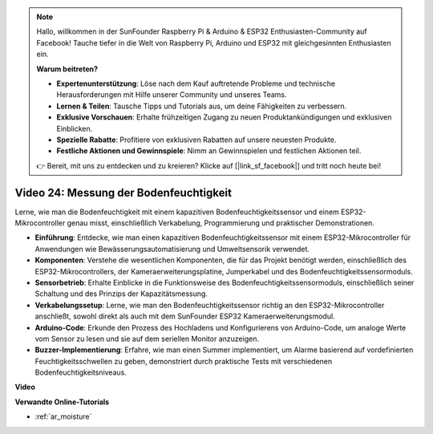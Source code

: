 .. note::

    Hallo, willkommen in der SunFounder Raspberry Pi & Arduino & ESP32 Enthusiasten-Community auf Facebook! Tauche tiefer in die Welt von Raspberry Pi, Arduino und ESP32 mit gleichgesinnten Enthusiasten ein.

    **Warum beitreten?**

    - **Expertenunterstützung**: Löse nach dem Kauf auftretende Probleme und technische Herausforderungen mit Hilfe unserer Community und unseres Teams.
    - **Lernen & Teilen**: Tausche Tipps und Tutorials aus, um deine Fähigkeiten zu verbessern.
    - **Exklusive Vorschauen**: Erhalte frühzeitigen Zugang zu neuen Produktankündigungen und exklusiven Einblicken.
    - **Spezielle Rabatte**: Profitiere von exklusiven Rabatten auf unsere neuesten Produkte.
    - **Festliche Aktionen und Gewinnspiele**: Nimm an Gewinnspielen und festlichen Aktionen teil.

    👉 Bereit, mit uns zu entdecken und zu kreieren? Klicke auf [|link_sf_facebook|] und tritt noch heute bei!

Video 24: Messung der Bodenfeuchtigkeit
====================================================

Lerne, wie man die Bodenfeuchtigkeit mit einem kapazitiven Bodenfeuchtigkeitssensor und einem ESP32-Mikrocontroller genau misst, einschließlich Verkabelung, Programmierung und praktischer Demonstrationen.

* **Einführung**: Entdecke, wie man einen kapazitiven Bodenfeuchtigkeitssensor mit einem ESP32-Mikrocontroller für Anwendungen wie Bewässerungsautomatisierung und Umweltsensorik verwendet.
* **Komponenten**: Verstehe die wesentlichen Komponenten, die für das Projekt benötigt werden, einschließlich des ESP32-Mikrocontrollers, der Kameraerweiterungsplatine, Jumperkabel und des Bodenfeuchtigkeitssensormoduls.
* **Sensorbetrieb**: Erhalte Einblicke in die Funktionsweise des Bodenfeuchtigkeitssensormoduls, einschließlich seiner Schaltung und des Prinzips der Kapazitätsmessung.
* **Verkabelungssetup**: Lerne, wie man den Bodenfeuchtigkeitssensor richtig an den ESP32-Mikrocontroller anschließt, sowohl direkt als auch mit dem SunFounder ESP32 Kameraerweiterungsmodul.
* **Arduino-Code**: Erkunde den Prozess des Hochladens und Konfigurierens von Arduino-Code, um analoge Werte vom Sensor zu lesen und sie auf dem seriellen Monitor anzuzeigen.
* **Buzzer-Implementierung**: Erfahre, wie man einen Summer implementiert, um Alarme basierend auf vordefinierten Feuchtigkeitsschwellen zu geben, demonstriert durch praktische Tests mit verschiedenen Bodenfeuchtigkeitsniveaus.

**Video**

.. raw:: html

    <iframe width="700" height="500" src="https://www.youtube.com/embed/MW-7a5Z0IT0?si=yq4MWeZ_z8Ucwt0C" title="YouTube video player" frameborder="0" allow="accelerometer; autoplay; clipboard-write; encrypted-media; gyroscope; picture-in-picture; web-share" allowfullscreen></iframe>

**Verwandte Online-Tutorials**

* :ref:`ar_moisture`
